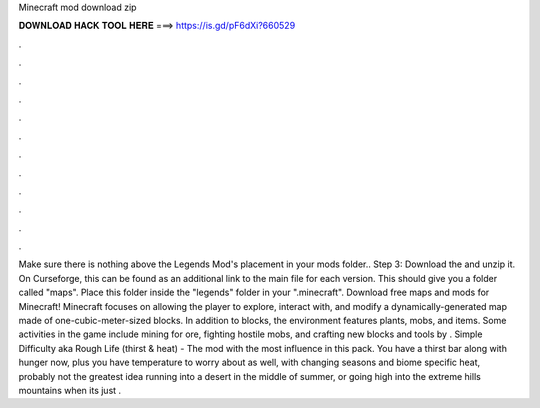 Minecraft mod download zip

𝐃𝐎𝐖𝐍𝐋𝐎𝐀𝐃 𝐇𝐀𝐂𝐊 𝐓𝐎𝐎𝐋 𝐇𝐄𝐑𝐄 ===> https://is.gd/pF6dXi?660529

.

.

.

.

.

.

.

.

.

.

.

.

Make sure there is nothing above the Legends Mod's placement in your mods folder.. Step 3: Download the  and unzip it. On Curseforge, this can be found as an additional link to the main file for each version. This should give you a folder called "maps". Place this folder inside the "legends" folder in your ".minecraft". Download free maps and mods for Minecraft! Minecraft focuses on allowing the player to explore, interact with, and modify a dynamically-generated map made of one-cubic-meter-sized blocks. In addition to blocks, the environment features plants, mobs, and items. Some activities in the game include mining for ore, fighting hostile mobs, and crafting new blocks and tools by . Simple Difficulty aka Rough Life (thirst & heat) - The mod with the most influence in this pack. You have a thirst bar along with hunger now, plus you have temperature to worry about as well, with changing seasons and biome specific heat, probably not the greatest idea running into a desert in the middle of summer, or going high into the extreme hills mountains when its just .